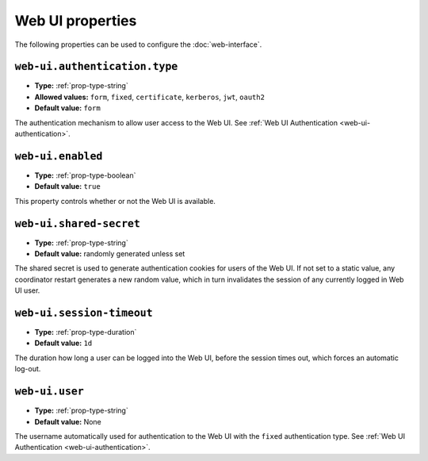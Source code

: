 Web UI properties
-----------------

The following properties can be used to configure the :doc:`web-interface`.

``web-ui.authentication.type``
^^^^^^^^^^^^^^^^^^^^^^^^^^^^^^

* **Type:** :ref:`prop-type-string`
* **Allowed values:** ``form``, ``fixed``, ``certificate``, ``kerberos``, ``jwt``, ``oauth2``
* **Default value:** ``form``

The authentication mechanism to allow user access to the Web UI. See
:ref:`Web UI Authentication <web-ui-authentication>`.

``web-ui.enabled``
^^^^^^^^^^^^^^^^^^

* **Type:** :ref:`prop-type-boolean`
* **Default value:** ``true``

This property controls whether or not the Web UI is available.

``web-ui.shared-secret``
^^^^^^^^^^^^^^^^^^^^^^^^

* **Type:** :ref:`prop-type-string`
* **Default value:** randomly generated unless set

The shared secret is used to generate authentication cookies for users of
the Web UI. If not set to a static value, any coordinator restart generates
a new random value, which in turn invalidates the session of any currently
logged in Web UI user.

``web-ui.session-timeout``
^^^^^^^^^^^^^^^^^^^^^^^^^^

* **Type:** :ref:`prop-type-duration`
* **Default value:** ``1d``

The duration how long a user can be logged into the Web UI, before the
session times out, which forces an automatic log-out.

``web-ui.user``
^^^^^^^^^^^^^^^

* **Type:** :ref:`prop-type-string`
* **Default value:** None

The username automatically used for authentication to the Web UI with the ``fixed``
authentication type. See :ref:`Web UI Authentication <web-ui-authentication>`.
